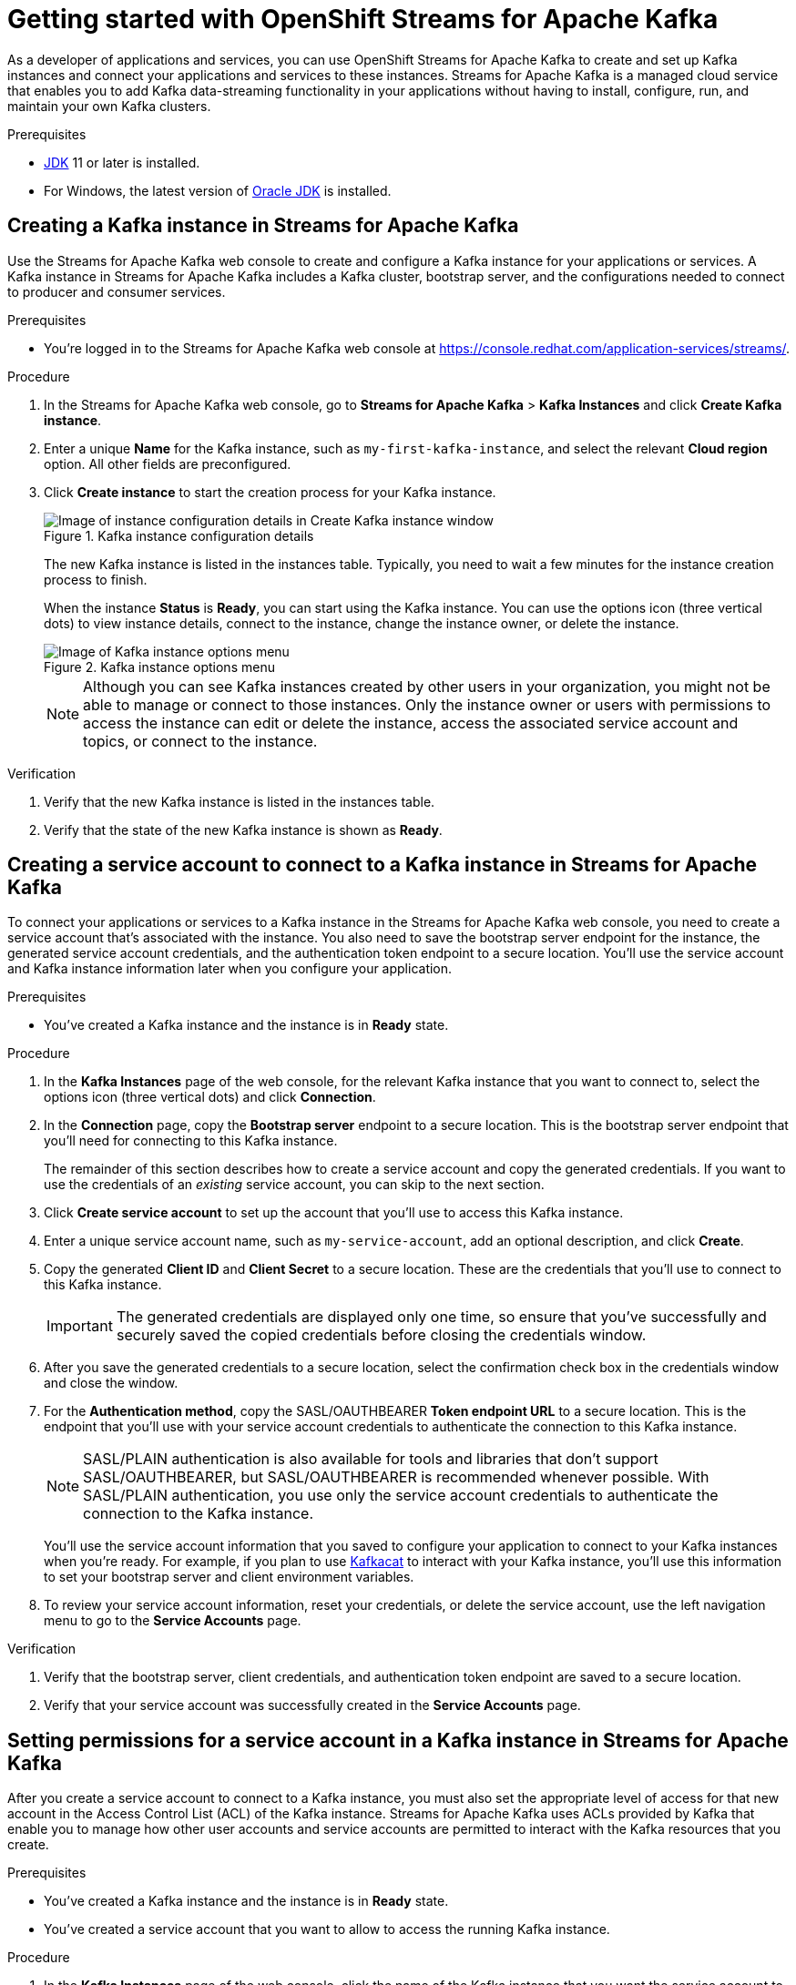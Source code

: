 ////
START GENERATED ATTRIBUTES
WARNING: This content is generated by running npm --prefix .build run generate:attributes
////


:org-name: Application Services
:community:
:imagesdir: ./images
:product-version: 1
:product-long: OpenShift Streams for Apache Kafka
:product: Streams for Apache Kafka
:registry-product-long: OpenShift Service Registry
:registry-product: Service Registry
:registry: Service Registry
// Placeholder URL, when we get a HOST UI for the service we can put it here properly
:service-url: https://console.redhat.com/application-services/streams/
:registry-url: https://console.redhat.com/application-services/service-registry/
:property-file-name: app-services.properties

// Other upstream project names
:samples-git-repo: https://github.com/redhat-developer/app-services-guides

//URL components for cross refs
:base-url: https://github.com/redhat-developer/app-services-guides/blob/main/
:base-url-cli: https://github.com/redhat-developer/app-services-cli/tree/main/docs/
:getting-started-url: getting-started/README.adoc
:getting-started-service-registry-url: getting-started-service-registry/README.adoc
:kafka-bin-scripts-url: kafka-bin-scripts/README.adoc
:kafkacat-url: kafkacat/README.adoc
:quarkus-url: quarkus/README.adoc
:quarkus-service-registry-url: quarkus-service-registry/README.adoc
:rhoas-cli-url: rhoas-cli/README.adoc
:rhoas-cli-kafka-url: rhoas-cli-kafka/README.adoc
:rhoas-cli-service-registry-url: rhoas-cli-service-registry/README.adoc
:rhoas-cli-ref-url: commands
:topic-config-url: topic-configuration/README.adoc
:consumer-config-url: consumer-configuration/README.adoc
:service-binding-url: service-discovery/README.adoc
:access-mgmt-url: access-mgmt/README.adoc
:access-mgmt-service-registry-url: access-mgmt-service-registry/README.adoc
:metrics-monitoring-url: metrics-monitoring/README.adoc

////
END GENERATED ATTRIBUTES
////

[id="chap-getting-started"]
= Getting started with {product-long}
ifdef::context[:parent-context: {context}]
:context: getting-started

// Purpose statement for the assembly
[role="_abstract"]
As a developer of applications and services, you can use {product-long} to create and set up Kafka instances and connect your applications and services to these instances. {product} is a managed cloud service that enables you to add Kafka data-streaming functionality in your applications without having to install, configure, run, and maintain your own Kafka clusters.

//For more overview information about {product}, see [variablized link to overview here https://access.redhat.com/documentation/en-us/red_hat_openshift_streams_for_apache_kafka/].

.Prerequisites
ifndef::community[]
* You have a Red Hat account.
//* You have a subscription to {product-long}. For more information about signing up, see *<@SME: Where to link?>*.
endif::[]
* https://adoptopenjdk.net/[JDK^] 11 or later is installed.
* For Windows, the latest version of https://www.oracle.com/java/technologies/javase-downloads.html[Oracle JDK^] is installed.

// Condition out QS-only content so that it doesn't appear in docs.
// All QS anchor IDs must be in this alternate anchor ID format `[#anchor-id]` because the ascii splitter relies on the other format `[id="anchor-id"]` to generate module files.
ifdef::qs[]
[#description]
Learn how to create and set up your first Apache Kafka instance in {product-long}.

[#introduction]
Welcome to the quick start for {product-long}. In this quick start, you'll learn how to create and inspect a Kafka instance, create a service account to connect an application or service to the instance, and create a topic in the instance.
endif::[]

[id="proc-creating-kafka-instance_{context}"]
== Creating a Kafka instance in {product}

[role="_abstract"]
Use the {product} web console to create and configure a Kafka instance for your applications or services. A Kafka instance in {product} includes a Kafka cluster, bootstrap server, and the configurations needed to connect to producer and consumer services.

ifndef::qs[]
.Prerequisites
* You're logged in to the {product} web console at {service-url}[^].
endif::[]

.Procedure
. In the {product} web console, go to *Streams for Apache Kafka* > *Kafka Instances* and click *Create Kafka instance*.
. Enter a unique *Name* for the Kafka instance, such as `my-first-kafka-instance`, and select the relevant *Cloud region* option. All other fields are preconfigured.
+
////
//For post preview, when more options are available.
. In the *Streams for Apache Kafka* page of the web console, click *Create Kafka instance* and define the following instance details. Some values currently have only one option.
* *Instance name*: Enter a unique name for the instance, such as `my-first-kafka-instance`.
* *Cloud provider*: Select `Amazon Web Services`.
* *Cloud region*: Select `US East, N. Virginia`.
* *Availability zones*: Select `Multi`.
////
. Click *Create instance* to start the creation process for your Kafka instance.
+
--
[.screencapture]
.Kafka instance configuration details
image::sak-configure-kafka-instance.png[Image of instance configuration details in Create Kafka instance window]

The new Kafka instance is listed in the instances table. Typically, you need to wait a few minutes for the instance creation process to finish.

When the instance *Status* is *Ready*, you can start using the Kafka instance. You can use the options icon (three vertical dots) to view instance details, connect to the instance, change the instance owner, or delete the instance.

[.screencapture]
.Kafka instance options menu
image::sak-kafka-instance-options.png[Image of Kafka instance options menu]

NOTE: Although you can see Kafka instances created by other users in your organization, you might not be able to manage or connect to those instances. Only the instance owner or users with permissions to access the instance can edit or delete the instance, access the associated service account and topics, or connect to the instance.
--

.Verification
ifdef::qs[]
* Is the new Kafka instance listed in the instances table?
* Is the state of the new Kafka instance shown as *Ready*?
endif::[]
ifndef::qs[]
. Verify that the new Kafka instance is listed in the instances table.
. Verify that the state of the new Kafka instance is shown as *Ready*.
endif::[]


////
// Commenting out the following for now, which belongs in an onboarding tour (Stetson, 4 March 2021)

When you're in the {Product_short} environment, you will see a left menu panel. This panel provides access to all resources related to the service, including the `Quick starts` and `Documentation`.

In the lower left of the screen you'll see a lightbulb icon. This icon gives access to the `Resource Center`. Here you can find the latest information about the service, like product updates, upcoming events, etc.

image::sak-crc-resource-center.png[Image of Resource Center in web console]

The center of the page shows you the list of Kafka instances that are currently running within your organisation. If this is your, or your organisations, first interaction with {Product_short}, this list will be empty.

image::sak-kafka-overview.png[Image of initial empty instances table]
////

[id="proc-creating-service-account_{context}"]
== Creating a service account to connect to a Kafka instance in {product}

[role="_abstract"]
To connect your applications or services to a Kafka instance in the {product} web console, you need to create a service account that's associated with the instance. You also need to save the bootstrap server endpoint for the instance, the generated service account credentials, and the authentication token endpoint to a secure location. You'll use the service account and Kafka instance information later when you configure your application.

.Prerequisites
* You've created a Kafka instance and the instance is in *Ready* state.

.Procedure
. In the *Kafka Instances* page of the web console, for the relevant Kafka instance that you want to connect to, select the options icon (three vertical dots) and click *Connection*.
. In the *Connection* page, copy the *Bootstrap server* endpoint to a secure location. This is the bootstrap server endpoint that you'll need for connecting to this Kafka instance.
+
ifdef::qs[]
The remainder of this task describes how to create a service account and copy the generated credentials.
If you want to use the credentials of an _existing_ service account, you can skip to the next task.
endif::[]
ifndef::qs[]
The remainder of this section describes how to create a service account and copy the generated credentials.
If you want to use the credentials of an _existing_ service account, you can skip to the next section.
endif::[]
. Click *Create service account* to set up the account that you'll use to access this Kafka instance.
. Enter a unique service account name, such as `my-service-account`, add an optional description, and click *Create*.
. Copy the generated *Client ID* and *Client Secret* to a secure location. These are the credentials that you'll use to connect to this Kafka instance.
+
IMPORTANT: The generated credentials are displayed only one time, so ensure that you've successfully and securely saved the copied credentials before closing the credentials window.

. After you save the generated credentials to a secure location, select the confirmation check box in the credentials window and close the window.
. For the *Authentication method*, copy the SASL/OAUTHBEARER *Token endpoint URL* to a secure location. This is the endpoint that you'll use with your service account credentials to authenticate the connection to this Kafka instance.
+
NOTE: SASL/PLAIN authentication is also available for tools and libraries that don't support SASL/OAUTHBEARER, but SASL/OAUTHBEARER is recommended whenever possible. With SASL/PLAIN authentication, you use only the service account credentials to authenticate the connection to the Kafka instance.

+
You'll use the service account information that you saved to configure your application to connect to your Kafka instances when you're ready. For example, if you plan to use https://github.com/edenhill/kafkacat[Kafkacat^] to interact with your Kafka instance, you'll use this information to set your bootstrap server and client environment variables.
. To review your service account information, reset your credentials, or delete the service account, use the left navigation menu to go to the *Service Accounts* page.

.Verification
ifdef::qs[]
* Did you save the bootstrap server, client credentials, and authentication token endpoint to a secure location?
* Did you verify that your service account was successfully created in the *Service Accounts* page?
endif::[]
ifndef::qs[]
. Verify that the bootstrap server, client credentials, and authentication token endpoint are saved to a secure location.
. Verify that your service account was successfully created in the *Service Accounts* page.
endif::[]

[id="proc-setting-service-account-permissions_{context}"]
== Setting permissions for a service account in a Kafka instance in {product}

[role="_abstract"]
After you create a service account to connect to a Kafka instance, you must also set the appropriate level of access for that new account in the Access Control List (ACL) of the Kafka instance. {product} uses ACLs provided by Kafka that enable you to manage how other user accounts and service accounts are permitted to interact with the Kafka resources that you create.

.Prerequisites
* You've created a Kafka instance and the instance is in *Ready* state.
* You've created a service account that you want to allow to access the running Kafka instance.

.Procedure
. In the *Kafka Instances* page of the web console, click the name of the Kafka instance that you want the service account to access.
. Click the *Access* tab to view the current ACL for this instance.
. Click *Manage access*, use the *Account* drop-down menu to select the service account that you previously created, and click *Next*.
. Under *Assign Permissions*, use the drop-down menus to set the permissions shown in the following table for this service account. Click *Add* to add each new resource permission.
+
--
These permissions enable applications associated with the service account to create and delete topics in the instance, to produce and consume messages in any topic in the instance, and to use any consumer group and any producer.

.Example ACL permissions for a new service account
[cols="25%,25%,25%,25%"]
|===
h|Resource type
h|Resource identifier and value
h|Access type
h|Operation

|`Topic`
|`Is` = `*`
|`Allow`
|`All`

|`Consumer group`
|`Is` = `*`
|`Allow`
|`Read`

|`Transactional ID`
|`Is` = `*`
|`Allow`
|`All`
|===
--
. After you add these permissions for the service account, click *Save* to finish.

.Verification
ifdef::qs[]
* Are the new permissions for the service account listed in the *Access* page of the Kafka instance?
endif::[]
ifndef::qs[]
* Verify that the new permissions for the service account are listed in the *Access* page of the Kafka instance.

[role="_additional-resources"]
.Additional resources
* link:https://kafka.apache.org/documentation/#security_authz[Authorization and ACLs^] in Kafka documentation
endif::[]

[id="proc-creating-kafka-topic_{context}"]
== Creating a Kafka topic in {product}

[role="_abstract"]
After you create a Kafka instance, you can create Kafka topics to start producing and consuming messages in your services.

.Prerequisites
* You've created a Kafka instance and the instance is in *Ready* state.

.Procedure
. In the *Kafka Instances* page of the web console, click the name of the Kafka instance that you want to add a topic to.
. Select the *Topics* tab, click *Create topic*, and follow the guided steps to define the topic details. Click *Next* to complete each step and click *Finish* to complete the setup.
+
--
[.screencapture]
.Guided steps to define topic details
image::sak-create-topic.png[Image of wizard to create a topic]

* *Topic name*: Enter a unique topic name, such as `my-first-kafka-topic`.
* *Partitions*: Set the number of partitions for this topic. This example sets the partition to `1` for a single partition. Partitions are distinct lists of messages within a topic and enable parts of a topic to be distributed over multiple brokers in the cluster. A topic can contain one or more partitions, enabling producer and consumer loads to be scaled.
* *Message retention*: Set the message retention time and size to the relevant value and increment. This example sets the retention time to `A week` and the retention size to `Unlimited`. Message retention time is the amount of time that messages are retained in a topic before they are deleted or compacted, depending on the cleanup policy. Retention size is the maximum total size of all log segments in a partition before they are deleted or compacted.
* *Replicas*: For this release of {product}, the replicas are preconfigured. The number of partition replicas for the topic is set to `3` and the minimum number of follower replicas that must be in sync with a partition leader is set to `2`. Replicas are copies of partitions in a topic. Partition replicas are distributed over multiple brokers in the cluster to ensure topic availability if a broker fails. When a follower replica is in sync with a partition leader, the follower replica can become the new partition leader if needed.

After you complete the topic setup, the new Kafka topic is listed in the topics table. You can now start producing and consuming messages to and from this topic using services that you connect to this instance.
--
. In the topics table, on the right side of the Kafka topic, use the options icon (three vertical dots) to edit or delete the topic as needed.
+
[.screencapture]
.Edit or delete Kafka topic
image::sak-edit-topic.png[Image of topic options to edit or delete]

.Verification
ifdef::qs[]
* Is the new Kafka topic listed in the topics table?
endif::[]
ifndef::qs[]
* Verify that the new Kafka topic is listed in the topics table.
endif::[]

[role="_additional-resources"]
== Additional resources
* https://kafka.apache.org/081/documentation.html#configuration[Configuration^] in Kafka
* {base-url}{rhoas-cli-kafka-url}[_Getting started with the `rhoas` CLI for {product-long}_^]
* {base-url-cli}{rhoas-cli-ref-url}[_CLI command reference (rhoas)_^]
* {base-url}{kafkacat-url}[_Configuring and connecting Kafkacat with {product-long}_^]
* {base-url}{kafka-bin-scripts-url}[_Configuring and connecting Kafka scripts with {product-long}_^]
* {base-url}{quarkus-url}[_Using Quarkus applications with Kafka instances in {product-long}_^]

ifdef::qs[]
[#conclusion]
Congratulations! You successfully completed the {product} Getting Started quick start, and are now ready to use the service.

You can use Kafka scripts to check that you can connect with your Kafka instance.
endif::[]

ifdef::parent-context[:context: {parent-context}]
ifndef::parent-context[:!context:]
